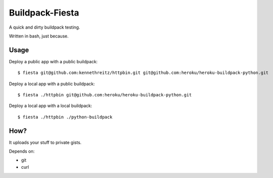 Buildpack-Fiesta
================

A quick and dirty buildpack testing.

Written in bash, just because.


Usage
-----

Deploy a public app with a public buildpack::

    $ fiesta git@github.com:kennethreitz/httpbin.git git@github.com:heroku/heroku-buildpack-python.git

Deploy a local app with a public buildpack::

    $ fiesta ./httpbin git@github.com:heroku/heroku-buildpack-python.git

Deploy a local app with a local buildpack::

    $ fiesta ./httpbin ./python-buildpack

How?
----

It uploads your stuff to private gists.

Depends on:

- git
- curl
